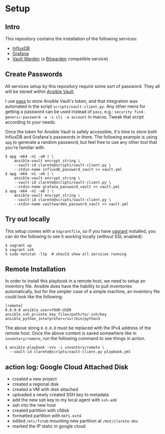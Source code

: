 
* Setup

** Intro

   This repository contains the installation of the following
   services:

   - [[https://docs.influxdata.com/influxdb/v2.0/][InfluxDB]]
   - [[https://grafana.com/][Grafana]]
   - [[https://github.com/dani-garcia/vaultwarden][Vault Warden]] (a [[https://bitwarden.com/][Bitwarden]] compatible service)

** Create Passwords

   All services setup by this repository require some sort of
   password.  They all will be stored within [[https://docs.ansible.com/ansible/latest/user_guide/vault.html][Ansible Vault]].

   I use [[https://www.passwordstore.org/][pass]] to store Ansible Vault's token, and that integration was
   automated in the script ~scripts/vault-client.py~.  Any other mens
   for getting a password can be used instead of ~pass~, e.g.:
   ~security find-generic-password -w -s cli -a account~ in macos.
   Tweak that script according to your needs.

   Once the token for Ansible Vault is safely accessible, it's time to
   store both InfluxDB and Grafana's passwords in there.  The
   following example is using ~apg~ to generate a random password, but
   feel free to use any other tool that you're familiar with.

   #+begin_src  shell
     $ apg -m64 -n1 -a0 | \
         ansible-vault encrypt_string \
         --vault-id clarete@scripts/vault-client.py \
         --stdin-name influxdb_password_vault >> vault.yml
     $ apg -m64 -n1 -a0 | \
         ansible-vault encrypt_string \
         --vault-id clarete@scripts/vault-client.py \
         --stdin-name grafana_password_vault >> vault.yml
     $ apg -m64 -n1 -a0 | \
         ansible-vault encrypt_string \
         --vault-id clarete@scripts/vault-client.py \
         --stdin-name vaultwarden_password_vault >> vault.yml
   #+end_src

** Try out locally
   This setup comes with a ~Vagrantfile~, so if you have [[https://www.vagrantup.com/][vagrant]]
   installed, you can do the following to see it working locally
   (without SSL enabled):

   #+begin_src shell
     $ vagrant up
     $ vagrant ssh
     % sudo netstat -ltp  # should show all services running
   #+end_src

** Remote Installation

   In order to install this playbook in a remote host, we need to
   setup an inventory file.  Ansible does have the hability to pull
   inventories automatically, but for the simpler case of a simple
   machine, an inventory file could look like the following:

   #+begin_src shell
     [remote]
     0.0.0.0 ansible_user=YOUR-USER ansible_ssh_private_key_file=/path/to/.ssh/key ansible_python_interpreter=/usr/bin/python3
   #+end_src

   The above string ~0.0.0.0~ must be replaced with the IPv4 address
   of the remote host.  Once the above content is saved somewhere like
   in ~inventory/remote~, run the following command to see things in
   action.

   #+begin_src shell
     $ ansible-playbook -vvv -i inventory/remote \
       --vault-id clarete@scripts/vault-client.py playbook.yml
   #+end_src

** action log: Google Cloud Attached Disk
   - created a new project
   - created a regional disk
   - created a VM with disk attached
   - uploaded a newly created SSH key to metadata
   - add the new ssh key to my local agent with ~ssh-add~
   - ssh into the new host
   - created partition with cfdisk
   - formatted partition with ~mkfs.ext4~
   - edited ~/etc/fstab~ mounting new partition at ~/mnt/clarete-dev~
   - marked the IP static in google cloud
